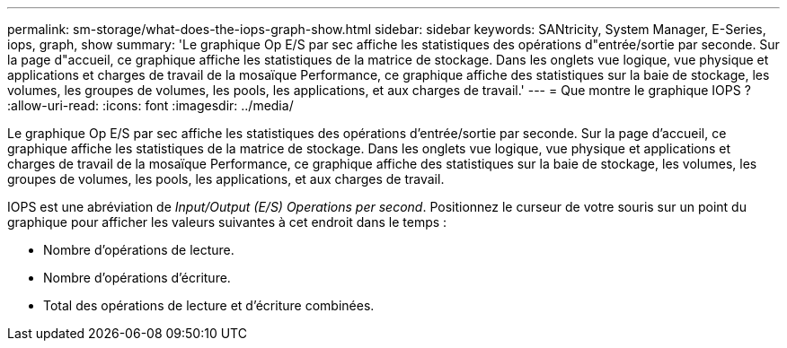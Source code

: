 ---
permalink: sm-storage/what-does-the-iops-graph-show.html 
sidebar: sidebar 
keywords: SANtricity, System Manager, E-Series, iops, graph, show 
summary: 'Le graphique Op E/S par sec affiche les statistiques des opérations d"entrée/sortie par seconde. Sur la page d"accueil, ce graphique affiche les statistiques de la matrice de stockage. Dans les onglets vue logique, vue physique et applications et charges de travail de la mosaïque Performance, ce graphique affiche des statistiques sur la baie de stockage, les volumes, les groupes de volumes, les pools, les applications, et aux charges de travail.' 
---
= Que montre le graphique IOPS ?
:allow-uri-read: 
:icons: font
:imagesdir: ../media/


[role="lead"]
Le graphique Op E/S par sec affiche les statistiques des opérations d'entrée/sortie par seconde. Sur la page d'accueil, ce graphique affiche les statistiques de la matrice de stockage. Dans les onglets vue logique, vue physique et applications et charges de travail de la mosaïque Performance, ce graphique affiche des statistiques sur la baie de stockage, les volumes, les groupes de volumes, les pools, les applications, et aux charges de travail.

IOPS est une abréviation de _Input/Output (E/S) Operations per second_. Positionnez le curseur de votre souris sur un point du graphique pour afficher les valeurs suivantes à cet endroit dans le temps :

* Nombre d'opérations de lecture.
* Nombre d'opérations d'écriture.
* Total des opérations de lecture et d'écriture combinées.

